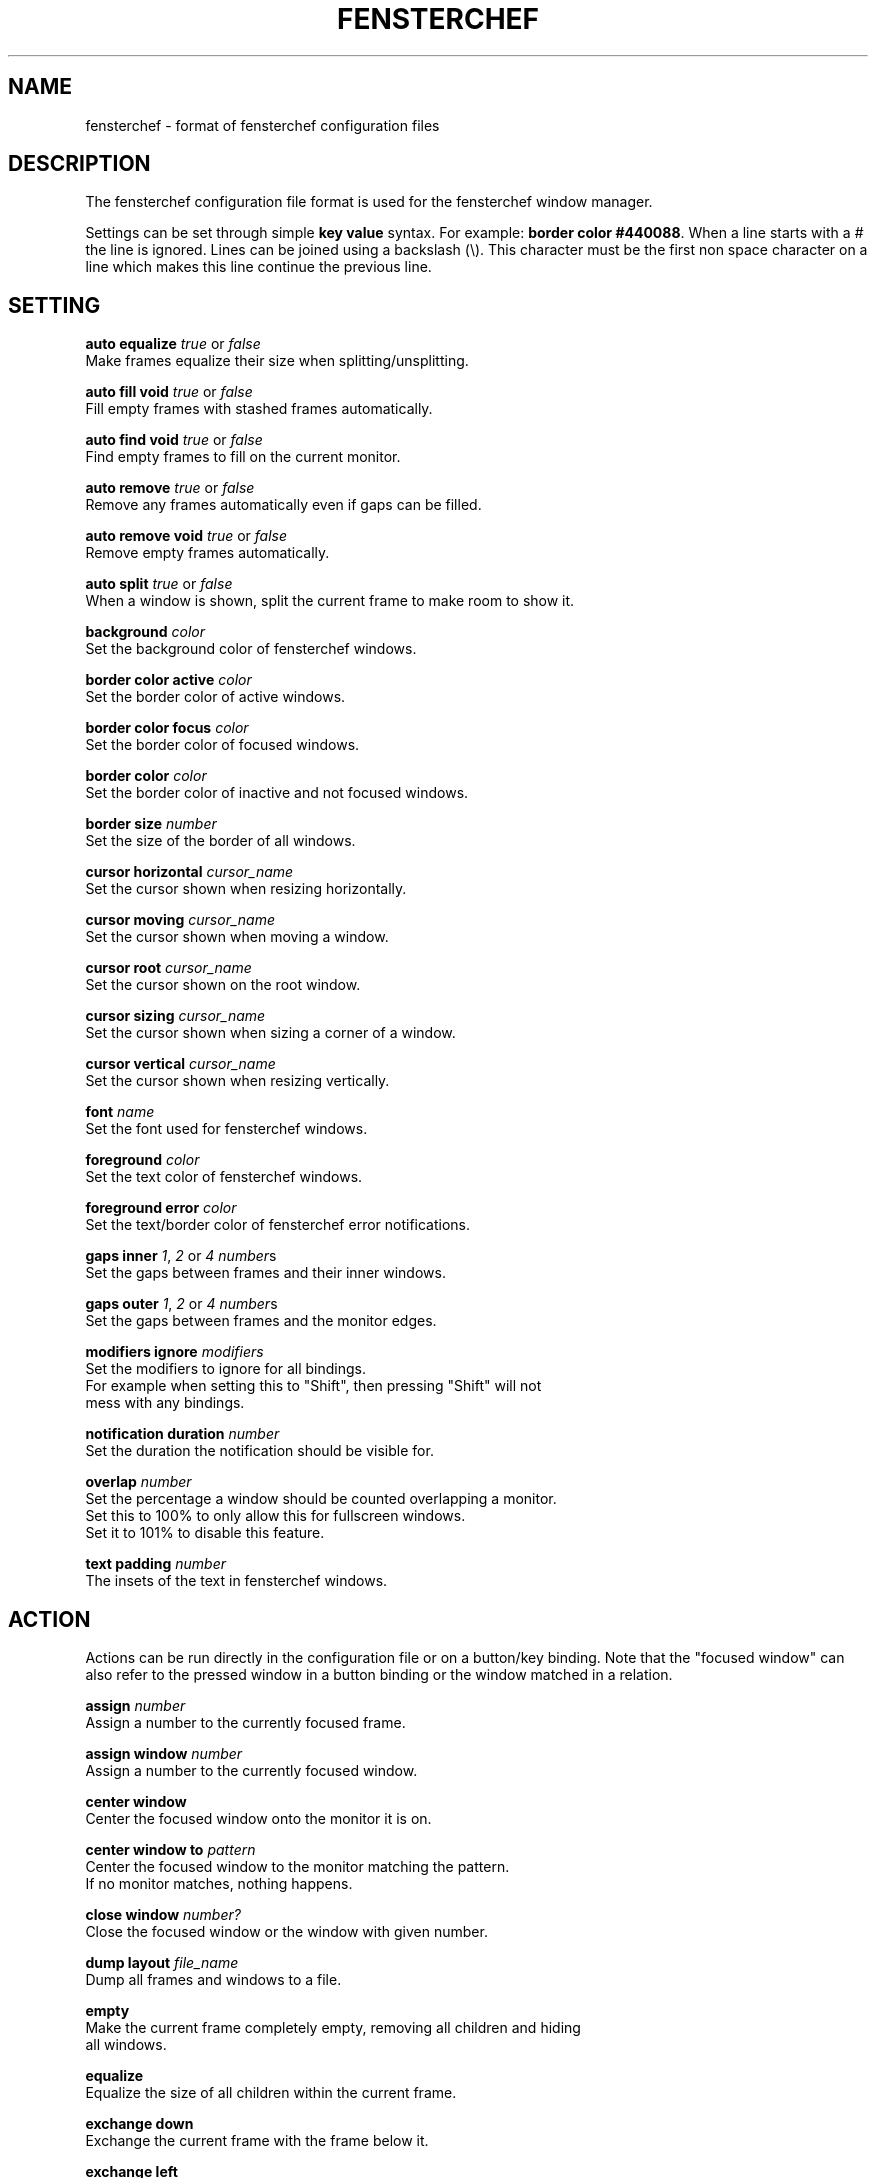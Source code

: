 .TH FENSTERCHEF 5 "2025-05-17" "Fensterchef" "Fensterchef manual"
.SH NAME
fensterchef - format of fensterchef configuration files
.
.SH DESCRIPTION
The fensterchef configuration file format is used for the fensterchef window
manager.

Settings can be set through simple
.B key value
syntax.  For example:
.B border color
.BR #440088 .
When a line starts with a
.I #
the line is ignored.
Lines can be joined using a backslash (\\).
This character must be the first non space character on a line which makes this
line continue the previous line.
.
.SH SETTING
.PP
.B auto equalize
.I true
or
.I false
    Make frames equalize their size when splitting/unsplitting.
.PP
.B auto fill void
.I true
or
.I false
    Fill empty frames with stashed frames automatically.
.PP
.B auto find void
.I true
or
.I false
    Find empty frames to fill on the current monitor.
.PP
.B auto remove
.I true
or
.I false
    Remove any frames automatically even if gaps can be filled.
.PP
.B auto remove void
.I true
or
.I false
    Remove empty frames automatically.
.PP
.B auto split
.I true
or
.I false
    When a window is shown, split the current frame to make room to show it.
.PP
.B background
.I color
    Set the background color of fensterchef windows.
.PP
.B border color active
.I color
    Set the border color of active windows.
.PP
.B border color focus
.I color
    Set the border color of focused windows.
.PP
.B border color
.I color
    Set the border color of inactive and not focused windows.
.PP
.B border size
.I number
    Set the size of the border of all windows.
.PP
.B cursor horizontal
.I cursor_name
    Set the cursor shown when resizing horizontally.
.PP
.B cursor moving
.I cursor_name
    Set the cursor shown when moving a window.
.PP
.B cursor root
.I cursor_name
    Set the cursor shown on the root window.
.PP
.B cursor sizing
.I cursor_name
    Set the cursor shown when sizing a corner of a window.
.PP
.B cursor vertical
.I cursor_name
    Set the cursor shown when resizing vertically.
.PP
.B font
.I name
    Set the font used for fensterchef windows.
.PP
.B foreground
.I color
    Set the text color of fensterchef windows.
.PP
.B foreground error
.I color
    Set the text/border color of fensterchef error notifications.
.PP
.B gaps inner
.IR 1 ,
.I 2
or
.I 4
.IR number s
    Set the gaps between frames and their inner windows.
.PP
.B gaps outer
.IR 1 ,
.I 2
or
.I 4
.IR number s
    Set the gaps between frames and the monitor edges.
.PP
.B modifiers ignore
.I modifiers
    Set the modifiers to ignore for all bindings.
    For example when setting this to "Shift", then pressing "Shift" will not
    mess with any bindings.
.PP
.B notification duration
.I number
    Set the duration the notification should be visible for.
.PP
.B overlap
.I number
    Set the percentage a window should be counted overlapping a monitor.
    Set this to 100% to only allow this for fullscreen windows.
    Set it to 101% to disable this feature.
.PP
.B text padding
.I number
    The insets of the text in fensterchef windows.
.
.SH ACTION
Actions can be run directly in the configuration file or on a button/key
binding.
Note that the "focused window" can also refer to the pressed window in a button
binding or the window matched in a relation.
.PP
.B assign
.I number
    Assign a number to the currently focused frame.
.PP
.B assign window
.I number
    Assign a number to the currently focused window.
.PP
.B center window
    Center the focused window onto the monitor it is on.
.PP
.B center window to
.I pattern
    Center the focused window to the monitor matching the pattern.
    If no monitor matches, nothing happens.
.PP
.B close window
.I number?
    Close the focused window or the window with given number.
.PP
.B dump layout
.I file_name
    Dump all frames and windows to a file.
.PP
.B empty
    Make the current frame completely empty, removing all children and hiding
    all windows.
.PP
.B equalize
    Equalize the size of all children within the current frame.
.PP
.B exchange down
    Exchange the current frame with the frame below it.
.PP
.B exchange left
    Exchange the current frame with the frame left of it.
.PP
.B exchange right
    Exchange the current frame with the frame right of it.
.PP
.B exchange up
    Exchange the current frame with the frame above it.
.PP
.B focus child
.I number?
    Focus the child frame or the ith child frame.
.PP
.B focus down
    Focus the frame below the current frame.
.PP
.B focus
.I number
    Focus the frame with given number.
.PP
.B focus leaf
    Focus the deepest child of the current frame.
    Same as
.B focus child
.BR -1 .
.PP
.B focus left
    Focus the frame on the left of the current frame.
.PP
.B focus monitor
.I name
    Focus the monitor matching given name pattern.
.PP
.B focus parent
.I number?
    Focus the nth parent frame.
.PP
.B focus right
    Focus the frame on the right of the current frame.
.PP
.B focus root
.I pattern?
    Focus the most upper parent frame.
    Same as
.B focus parent
.BR -1 .
.PP
.B focus up
    Focus the frame on the above the current frame.
.PP
.B focus window
.I number?
    Focus the window with given number.
.PP
.B hint split horizontally
    Hint that the current frame should split horizontally.
.PP
.B hint split vertically
    Hint that the current frame should split vertically.
.PP
.B indicate
    Show the current frame indicator.
.PP
.B initiate move
    Initiate a moving of a window with the mouse.
.PP
.B initiate resize
    Initiate a resizing of a window with the mouse.
.PP
.B merge default
    Merge the default configuration with the current configuration.
.PP
.B merge default bindings
    Merge the default bindings into the current configuration.
.PP
.B merge default button bindings
    Merge the default button bindings into the current configuration.
.PP
.B merge default cursor
    Merge the default cursors into the current configuration.
.PP
.B merge default font
    Merge the default font into current configuration.
.PP
.B merge default key bindings
    Merge the default key bindings into current configuration.
.PP
.B minimize window
.I number?
    Minimize the focus window or the window with given number.
.PP
.B move down
    Move the current frame down.
.PP
.B move left
    Move the current frame to the left.
.PP
.B move right
    Move the current frame to the right.
.PP
.B move up
    Move the current frame up.
.PP
.B move window by
.I x y
    Move the focused window by given coordinates.
.PP
.B move window to
.I x y
    Move the focused window to given coordinates.
.PP
.B nop
    Does nothing.  Use this to grab keys/buttons or create relations that do
    nothing.
.PP
.B pop stash
    Pop the last stashed frame into the current frame.
.PP
.B quit
    Quit fensterchef.
.PP
.B reload configuration
    Clear the configuration and load all again from the configuration file.
.PP
.B remove
.I number?
    Remove the curent frame or the frame with given number.
.PP
.B resize window by
.I x y
    Resize the focused window by given coordinates.
.PP
.B resize window to
.I x y
    Resize the focused window to given coordinates.
.PP
.B run
.I shell_program
    Run a shell program.
    The shell used is located at `/bin/sh/`.
.PP
.B select focus
    Select the focused window for further actions.
.PP
.B select pressed
    Select the pressed window for further actions.  This works only if it is used
    in a button binding.
.PP
.B select window
.I number
    Select the window with given number for further actions.
.PP
.B set floating
    Set the focused window to floating.
.PP
.B set fullscreen
    Set the focused window to fullscreen.
.PP
.B set tiling
    Set the focused window to tiling.
.PP
.B show list
    Show/hide the interactive window list.
.PP
.B show message
.I string
    Show a notification window with given message.
.PP
.B show next window
.I number?
    Show the next window or the ith next window.
.PP
.B show previous window
.I number?
    Show the previous window or the ith previous window.
.PP
.B show run
.I shell_program
    Run a shell program and show its output as notification.
.PP
.B show window
.I number?
    Show the focused window or the window with given number.
.PP
.B split horizontally
    Split the current frame horizontally.
.PP
.B split left horizontally
    Split the current frame horizontally but swap the positions of the split
    frames.
.PP
.B split left vertically
    Split the current frame vertically but swap the positions of the split
    frames.
.PP
.B split vertically
    Split the current frame vertically.
.PP
.B toggle focus
    Toggle the focus from the tiling layer to the floating layer.
.PP
.B toggle fullscreen
    Toggle the mode of a window from
.I X
to fullscreen and vise versa.
.PP
.B toggle tiling
    Toggle the mode of a window from
.I X
to tiling and vise versa.
.
.SH BINDING
.BR [release]
.BR [transparent]
.IR MODIFIERS + BUTTON | KEY_SYMBOL
.I COMMANDS
    This creates a binding that triggers when the specified combination of
    modifiers and button/key symbol is pressed/released.

To get more information about the modifiers configured on your system, use
.B xmodmap
.BR -pm .
This shows the name of the modifier and then the physical keys that trigger
these modifiers.
Note that
.B fensterchef
expects the modifiers to start with a capital letter.

.I transparent
can be used for button bindings to also send the button event to the pressed
window.

.I release
can be used to trigger the bind when releasing the key/button.

Note that the ignored modifiers can be used to control which additional
physically pressed modifiers should not change the interpretation of a binding.

Actions are separated by a comma, for example:
.EX
# Also trigger all bindings if Lock, Mod2 or Control is down
modifiers ignore Lock Mod2 Control
# Show a message when Mod1 (usually Alt) and "t" is pressed
Mod1+t show message Hello!

# Split a frame and focus the right frame
Shift+t split horizontally, focus right

# Focus a window when pressed with the left mouse button
transparent LeftButton focus window
.EE
.PP
You can also bind by key code which requires a special syntax:
.EX
# Bind to 24 (usually Q)
Mod1+[24] close window
.EE
.PP
.B unbind [release]
.IR MODIFIERS + BUTTON | KEY_SYMBOL
    The unbind command can be used to remove a previously bound key or button.
.
.SH RELATION
.B relate
.I [instance,] class commands

The string refers to the instance name (resource name) and class name.
You can use
.BR xprop ( 1 )
to click on a window and read off the
.B WM_CLASS
property.

After the string comes the commands that should run when a window with this
instance name and class name is created.
Actions are separated by a comma, for example:
.PP
.EX
# Set all firefox windows to floating and focus them when they appear
relate firefox set floating, focus window
.EE
.PP
.B unrelate
    Remove the relation that is currently running (use within a relation).
.PP
.B unrelate
.I [instance,] class
    Remove a window relation defined by exact pattern.
.
.SH ALIAS
.PP
.B alias
.I alias_name
=
.I string
    Create an alias.  Whenever a word (unquoted string) is used, it is attempted
    to resolve it to an alias.  The exception is in alias un-/definitions.
.PP
.B unalias
.I alias_name
    Remove a previously declared alias
.
.SH GROUP
.PP
.B group
.I group_name
.I commands
    The group command creates a group of commands.  Use
.B call
    to run the commands within a group.
.PP
.B call
.I group_name
    Run all commands within the specified group.
.PP
.B ungroup
.I group_name
    The ungroup command removes all bindings and relations a specific group
    created.
.
.SH SOURCE
.B source
.I file
    The source command can source external files.
    This allows to split a configuration into multiple parts.
.
.SH EXAMPLE
.SS Initial layout
.EX
relate 1, st-256color assign window 901, focus window
relate 2, st-256color assign window 902, focus window
relate 3, st-256color assign window 903, focus window

assign 901

split horizontally
focus right
assign 902

split horizontally
focus right
assign 903

# Use st -n X, this sets the instance name to X
# (a feature of suckless terminal)
run 'st -n 1'
run 'st -n 2'
run 'st -n 3'
.EE
.SS ratpoison-like tiling
.EX
auto split false
auto fill void true
auto find void false
auto remove false
auto remove void false
auto equalize false
.EE
.SS i3-like tiling
.EX
auto split true
auto fill void false
auto find void true
auto remove true
auto remove void true
auto equalize true

mod+v hint split horizontally
mod+s hint split vertically

mod+Shift+h move left
mod+Shift+l move right
mod+Shift+k move up
mod+Shift+j move down
.EE
.SS Start ALL windows as floating besides terminal windows
.EX
relate * set floating
relate st-256color set tiling
relate * focus window
.EE
.SS Ignore all windows
.EX
relate * nop
.EE
.SS Resize mode
.EX
group resize (
    h resize window by -1%   0
    j resize window by   0  1%
    k resize window by   0 -1%
    l resize window by  1%   0

    q ungroup resize
)

mod+Control+r call resize
.EE
.
